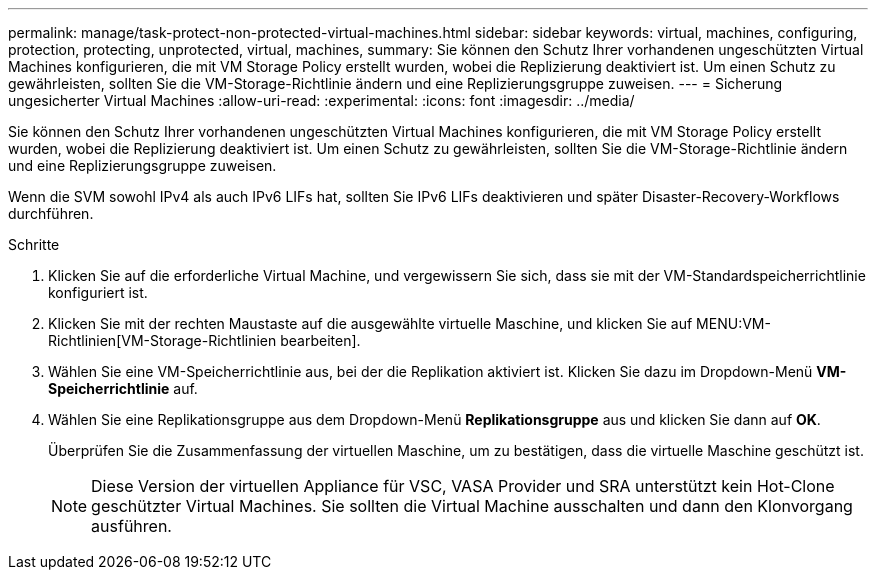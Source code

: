 ---
permalink: manage/task-protect-non-protected-virtual-machines.html 
sidebar: sidebar 
keywords: virtual, machines, configuring, protection, protecting, unprotected, virtual, machines, 
summary: Sie können den Schutz Ihrer vorhandenen ungeschützten Virtual Machines konfigurieren, die mit VM Storage Policy erstellt wurden, wobei die Replizierung deaktiviert ist. Um einen Schutz zu gewährleisten, sollten Sie die VM-Storage-Richtlinie ändern und eine Replizierungsgruppe zuweisen. 
---
= Sicherung ungesicherter Virtual Machines
:allow-uri-read: 
:experimental: 
:icons: font
:imagesdir: ../media/


[role="lead"]
Sie können den Schutz Ihrer vorhandenen ungeschützten Virtual Machines konfigurieren, die mit VM Storage Policy erstellt wurden, wobei die Replizierung deaktiviert ist. Um einen Schutz zu gewährleisten, sollten Sie die VM-Storage-Richtlinie ändern und eine Replizierungsgruppe zuweisen.

Wenn die SVM sowohl IPv4 als auch IPv6 LIFs hat, sollten Sie IPv6 LIFs deaktivieren und später Disaster-Recovery-Workflows durchführen.

.Schritte
. Klicken Sie auf die erforderliche Virtual Machine, und vergewissern Sie sich, dass sie mit der VM-Standardspeicherrichtlinie konfiguriert ist.
. Klicken Sie mit der rechten Maustaste auf die ausgewählte virtuelle Maschine, und klicken Sie auf MENU:VM-Richtlinien[VM-Storage-Richtlinien bearbeiten].
. Wählen Sie eine VM-Speicherrichtlinie aus, bei der die Replikation aktiviert ist. Klicken Sie dazu im Dropdown-Menü *VM-Speicherrichtlinie* auf.
. Wählen Sie eine Replikationsgruppe aus dem Dropdown-Menü *Replikationsgruppe* aus und klicken Sie dann auf *OK*.
+
Überprüfen Sie die Zusammenfassung der virtuellen Maschine, um zu bestätigen, dass die virtuelle Maschine geschützt ist.

+
[NOTE]
====
Diese Version der virtuellen Appliance für VSC, VASA Provider und SRA unterstützt kein Hot-Clone geschützter Virtual Machines. Sie sollten die Virtual Machine ausschalten und dann den Klonvorgang ausführen.

====

